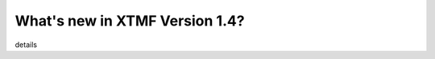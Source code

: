 What's new in XTMF Version 1.4?
##############################################################################


details